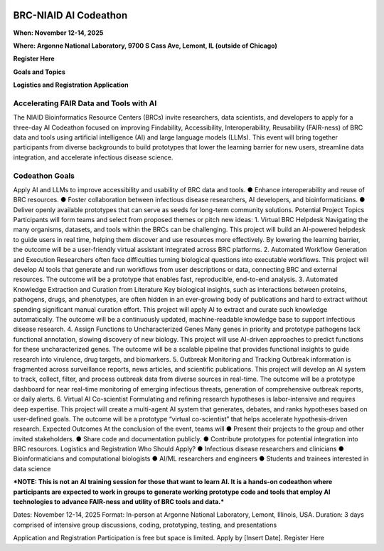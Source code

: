 
.. image:: ../images/2025/codeathon_webpage_splash.png
   :width: 100%
   :alt: BV-BRC Copilot

BRC-NIAID AI Codeathon
======================

**When: November 12-14, 2025**

**Where: Argonne National Laboratory, 9700 S Cass Ave, Lemont, IL (outside of Chicago)**

**Register Here**

**Goals and Topics**

**Logistics and Registration Application**

Accelerating FAIR Data and Tools with AI
----------------------------------------
The NIAID Bioinformatics Resource Centers (BRCs) invite researchers, data scientists, and developers to apply for a three-day AI Codeathon focused on improving Findability, Accessibility, Interoperability, Reusability (FAIR-ness) of BRC data and tools using artificial intelligence (AI) and large language models (LLMs).
This event will bring together participants from diverse backgrounds to build prototypes that lower the learning barrier for new users, streamline data integration, and accelerate infectious disease science.

Codeathon Goals
---------------

Apply AI and LLMs to improve accessibility and usability of BRC data and tools.
●	Enhance interoperability and reuse of BRC resources.
●	Foster collaboration between infectious disease researchers, AI developers, and bioinformaticians.
●	Deliver openly available prototypes that can serve as seeds for long-term community solutions.
Potential Project Topics
Participants will form teams and select from proposed themes or pitch new ideas:
1.	Virtual BRC Helpdesk
Navigating the many organisms, datasets, and tools within the BRCs can be challenging. This project will build an AI-powered helpdesk to guide users in real time, helping them discover and use resources more effectively. By lowering the learning barrier, the outcome will be a user-friendly virtual assistant integrated across BRC platforms.
2.	Automated Workflow Generation and Execution
Researchers often face difficulties turning biological questions into executable workflows. This project will develop AI tools that generate and run workflows from user descriptions or data, connecting BRC and external resources. The outcome will be a prototype that enables fast, reproducible, end-to-end analysis.
3.	Automated Knowledge Extraction and Curation from Literature
Key biological insights, such as interactions between proteins, pathogens, drugs, and phenotypes, are often hidden in an ever-growing body of publications and hard to extract without spending significant manual curation effort. This project will apply AI to extract and curate such knowledge automatically. The outcome will be a continuously updated, machine-readable knowledge base to support infectious disease research.
4.	Assign Functions to Uncharacterized Genes
Many genes in priority and prototype pathogens lack functional annotation, slowing discovery of new biology. This project will use AI-driven approaches to predict functions for these uncharacterized genes. The outcome will be a scalable pipeline that provides functional insights to guide research into virulence, drug targets, and biomarkers.
5.	Outbreak Monitoring and Tracking
Outbreak information is fragmented across surveillance reports, news articles, and scientific publications. This project will develop an AI system to track, collect, filter, and process outbreak data from diverse sources in real-time. The outcome will be a prototype dashboard for near real-time monitoring of emerging infectious threats, generation of comprehensive outbreak reports, or daily alerts.
6.	Virtual AI Co-scientist
Formulating and refining research hypotheses is labor-intensive and requires deep expertise. This project will create a multi-agent AI system that generates, debates, and ranks hypotheses based on user-defined goals. The outcome will be a prototype “virtual co-scientist” that helps accelerate hypothesis-driven research.
Expected Outcomes
At the conclusion of the event, teams will
●	Present their projects to the group and other invited stakeholders.
●	Share code and documentation publicly.
●	Contribute prototypes for potential integration into BRC resources.
Logistics and Registration
Who Should Apply?
●	Infectious disease researchers and clinicians
●	Bioinformaticians and computational biologists
●	AI/ML researchers and engineers
●	Students and trainees interested in data science

***NOTE: This is not an AI training session for those that want to learn AI. It is a hands-on codeathon where participants are expected to work in groups to generate working prototype code and tools that employ AI technologies to advance FAIR-ness and utility of BRC tools and data.***  


Dates: November 12-14, 2025
Format: In-person at Argonne National Laboratory, Lemont, Illinois, USA. 
Duration: 3 days comprised of intensive group discussions, coding, prototyping, testing, and presentations

Application and Registration
Participation is free but space is limited. Apply by [Insert Date].
Register Here


